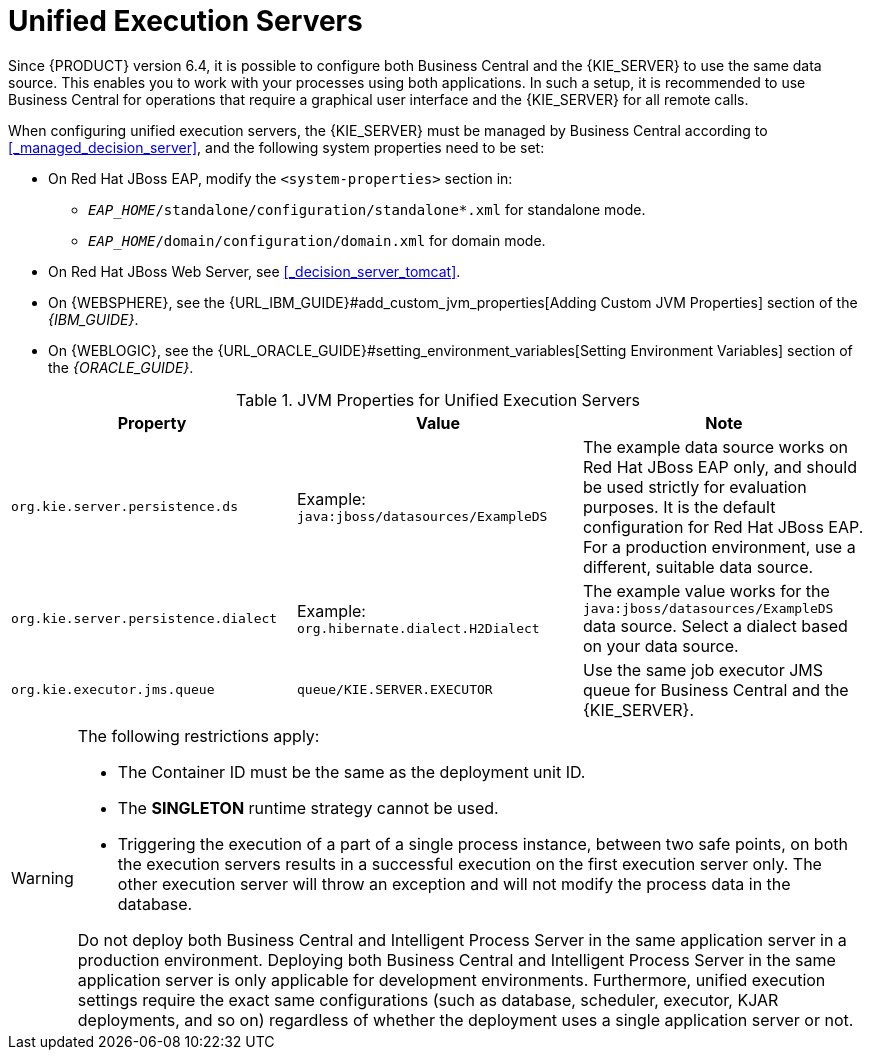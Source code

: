 [id='kie-server-unified-execution-servers-proc']
= Unified Execution Servers

Since {PRODUCT} version 6.4, it is possible to configure both Business Central and the {KIE_SERVER} to use the same data source. This enables you to work with your processes using both applications. In such a setup, it is recommended to use Business Central for operations that require a graphical user interface and the {KIE_SERVER} for all remote calls.

When configuring unified execution servers, the {KIE_SERVER} must be managed by Business Central according to <<_managed_decision_server>>, and the following system properties need to be set:

* On Red Hat JBoss EAP, modify the `<system-properties>` section in:
** `_EAP_HOME_/standalone/configuration/standalone*.xml` for standalone mode.
** `_EAP_HOME_/domain/configuration/domain.xml` for domain mode.
* On Red Hat JBoss Web Server, see <<_decision_server_tomcat>>.
* On {WEBSPHERE}, see the {URL_IBM_GUIDE}#add_custom_jvm_properties[Adding Custom JVM Properties] section of the _{IBM_GUIDE}_.
* On {WEBLOGIC}, see the {URL_ORACLE_GUIDE}#setting_environment_variables[Setting Environment Variables] section of the _{ORACLE_GUIDE}_.


.JVM Properties for Unified Execution Servers
[cols="1,1,1a", options="header"]
|===
| Property
| Value
| Note

| `org.kie.server.persistence.ds`
| Example: `java:jboss/datasources/ExampleDS`
| The example data source works on Red Hat JBoss EAP only, and should be used strictly for evaluation purposes. It is the default configuration for Red Hat JBoss EAP. For a production environment, use a different, suitable data source.

| `org.kie.server.persistence.dialect`
| Example: `org.hibernate.dialect.H2Dialect`
| The example value works for the `java:jboss/datasources/ExampleDS` data source. Select a dialect based on your data source.

| `org.kie.executor.jms.queue`
| `queue/KIE.SERVER.EXECUTOR`
| Use the same job executor JMS queue for Business Central and the {KIE_SERVER}.

|===

[WARNING]
====
The following restrictions apply:

* The Container ID must be the same as the deployment unit ID.
* The *SINGLETON* runtime strategy cannot be used.
* Triggering the execution of a part of a single process instance, between two safe points, on both the execution servers results in a successful execution on the first execution server only. The other execution server will throw an exception and will not modify the process data in the database. 

Do not deploy both Business Central and Intelligent Process Server in the same application server in a production environment. Deploying both Business Central and Intelligent Process Server in the same application server is only applicable for development environments. Furthermore, unified execution settings require the exact same configurations (such as database, scheduler, executor, KJAR deployments, and so on) regardless of whether the deployment uses a single application server or not.
====
